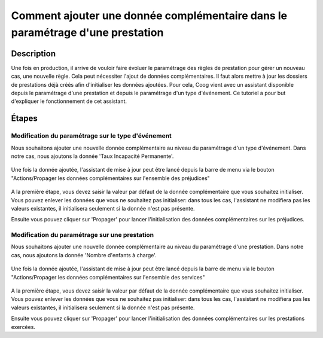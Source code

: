 Comment ajouter une donnée complémentaire dans le paramétrage d'une prestation
==============================================================================

Description
-----------

Une fois en production, il arrive de vouloir faire évoluer le paramétrage des 
règles de prestation pour gérer un nouveau cas, une nouvelle règle. Cela peut 
nécessiter l'ajout de données complémentaires. Il faut alors mettre à jour les 
dossiers de prestations déjà créés afin d'initialiser les données ajoutées. 
Pour cela, Coog vient avec un assistant disponible depuis le paramétrage d'une 
prestation et depuis le paramétrage d'un type d'événement. Ce tutoriel a pour 
but d'expliquer le fonctionnement de cet assistant.

Étapes
------

Modification du paramétrage sur le type d'événement
+++++++++++++++++++++++++++++++++++++++++++++++++++

Nous souhaitons ajouter une nouvelle donnée complémentaire au niveau du 
paramétrage d'un type d'événement. Dans notre cas, nous ajoutons la donnée 
'Taux Incapacité Permanente'.

    .. image:: images/loss_desc.png

Une fois la donnée ajoutée, l'assistant de mise à jour peut être lancé depuis 
la barre de menu via le bouton "Actions/Propager les données complémentaires sur 
l'ensemble des préjudices"

    .. image:: images/update_wizard_step1.png

A la première étape, vous devez saisir la valeur par défaut de la donnée 
complémentaire que vous souhaitez initialiser. Vous pouvez enlever les données 
que vous ne souhaitez pas initialiser: dans tous les cas, l'assistant ne 
modifiera pas les valeurs existantes, il initialisera seulement si la donnée 
n'est pas présente.

Ensuite vous pouvez cliquer sur 'Propager' pour lancer l'initialisation des 
données complémentaires sur les préjudices.


Modification du paramétrage sur une prestation
++++++++++++++++++++++++++++++++++++++++++++++

Nous souhaitons ajouter une nouvelle donnée complémentaire au niveau du 
paramétrage d'une prestation. Dans notre cas, nous ajoutons la donnée 
'Nombre d'enfants à charge'.

    .. image:: images/benefit_extra_data.png

Une fois la donnée ajoutée, l'assistant de mise à jour peut être lancé depuis 
la barre de menu via le bouton "Actions/Propager les données complémentaires sur 
l'ensemble des services"

    .. image:: images/update_benefit_wizard_step1.png

A la première étape, vous devez saisir la valeur par défaut de la donnée 
complémentaire que vous souhaitez initialiser. Vous pouvez enlever les données 
que vous ne souhaitez pas initialiser: dans tous les cas, l'assistant ne 
modifiera pas les valeurs existantes, il initialisera seulement si la donnée 
n'est pas présente.

Ensuite vous pouvez cliquer sur 'Propager' pour lancer l'initialisation des 
données complémentaires sur les prestations exercées.
